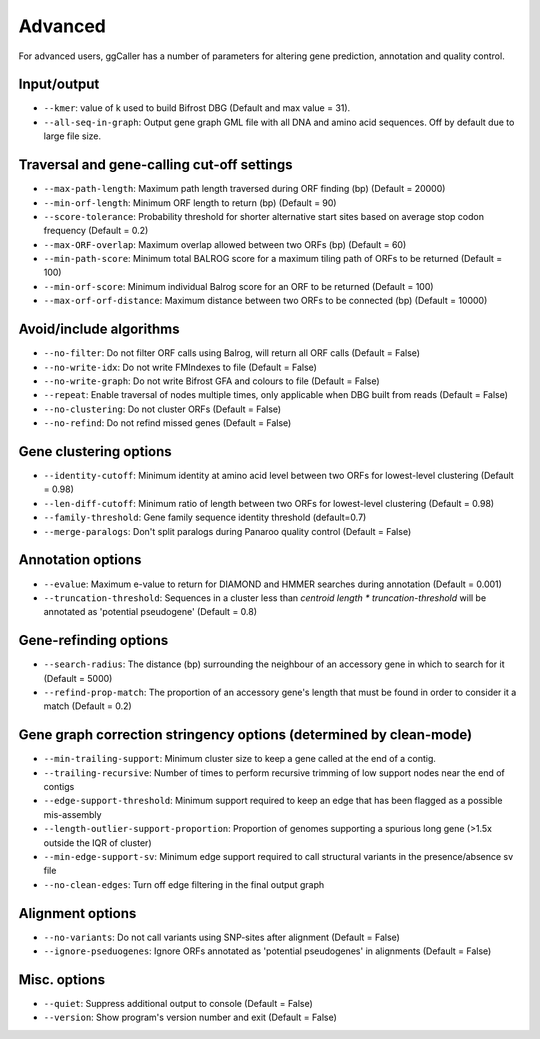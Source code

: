 Advanced
==================================

For advanced users, ggCaller has a number of parameters for altering gene prediction, annotation and quality control.

Input/output
^^^^^^^^^^^^

- ``--kmer``: value of k used to build Bifrost DBG (Default and max value = 31).
- ``--all-seq-in-graph``: Output gene graph GML file with all DNA and amino acid sequences. Off by default due to large file size.

Traversal and gene-calling cut-off settings
^^^^^^^^^^^^^^^^^^^^^^^^^^^^^^^^^^^^^^^^^^^^^^^^^^^^

- ``--max-path-length``: Maximum path length traversed during ORF finding (bp) (Default = 20000)
- ``--min-orf-length``: Minimum ORF length to return (bp) (Default = 90)
- ``--score-tolerance``: Probability threshold for shorter alternative start sites based on average stop codon frequency (Default = 0.2)
- ``--max-ORF-overlap``: Maximum overlap allowed between two ORFs (bp) (Default = 60)
- ``--min-path-score``: Minimum total BALROG score for a maximum tiling path of ORFs to be returned (Default = 100)
- ``--min-orf-score``: Minimum individual Balrog score for an ORF to be returned (Default = 100)
- ``--max-orf-orf-distance``: Maximum distance between two ORFs to be connected (bp) (Default = 10000)

Avoid/include algorithms
^^^^^^^^^^^^^^^^^^^^^^^^^^^^^^^^^^^^^

- ``--no-filter``: Do not filter ORF calls using Balrog, will return all ORF calls (Default = False)
- ``--no-write-idx``: Do not write FMIndexes to file (Default = False)
- ``--no-write-graph``: Do not write Bifrost GFA and colours to file (Default = False)
- ``--repeat``: Enable traversal of nodes multiple times, only applicable when DBG built from reads (Default = False)
- ``--no-clustering``: Do not cluster ORFs (Default = False)
- ``--no-refind``: Do not refind missed genes (Default = False)

Gene clustering options
^^^^^^^^^^^^^^^^^^^^^^^^

- ``--identity-cutoff``: Minimum identity at amino acid level between two ORFs for lowest-level clustering (Default = 0.98)
- ``--len-diff-cutoff``: Minimum ratio of length between two ORFs for lowest-level clustering (Default = 0.98)
- ``--family-threshold``: Gene family sequence identity threshold (default=0.7)
- ``--merge-paralogs``: Don't split paralogs during Panaroo quality control (Default = False)

Annotation options
^^^^^^^^^^^^^^^^^^^

- ``--evalue``: Maximum e-value to return for DIAMOND and HMMER searches during annotation (Default = 0.001)
- ``--truncation-threshold``: Sequences in a cluster less than `centroid length * truncation-threshold` will be annotated as 'potential pseudogene' (Default = 0.8)

Gene-refinding options
^^^^^^^^^^^^^^^^^^^^^^^

- ``--search-radius``: The distance (bp) surrounding the neighbour of an accessory gene in which to search for it (Default = 5000)
- ``--refind-prop-match``: The proportion of an accessory gene's length that must be found in order to consider it a match (Default = 0.2)

Gene graph correction stringency options (determined by clean-mode)
^^^^^^^^^^^^^^^^^^^^^^^^^^^^^^^^^^^^^^^^^^^^^^^^^^^^^^^^^^^^^^^^^^^

- ``--min-trailing-support``: Minimum cluster size to keep a gene called at the end of a contig.
- ``--trailing-recursive``: Number of times to perform recursive trimming of low support nodes near the end of contigs
- ``--edge-support-threshold``: Minimum support required to keep an edge that has been flagged as a possible mis-assembly
- ``--length-outlier-support-proportion``: Proportion of genomes supporting a spurious long gene (>1.5x outside the IQR of cluster)
- ``--min-edge-support-sv``: Minimum edge support required to call structural variants in the presence/absence sv file
- ``--no-clean-edges``: Turn off edge filtering in the final output graph

Alignment options
^^^^^^^^^^^^^^^^^^

- ``--no-variants``: Do not call variants using SNP-sites after alignment (Default = False)
- ``--ignore-pseduogenes``: Ignore ORFs annotated as 'potential pseudogenes' in alignments (Default = False)

Misc. options
^^^^^^^^^^^^^^^^^^

- ``--quiet``: Suppress additional output to console (Default = False)
- ``--version``: Show program's version number and exit (Default = False)